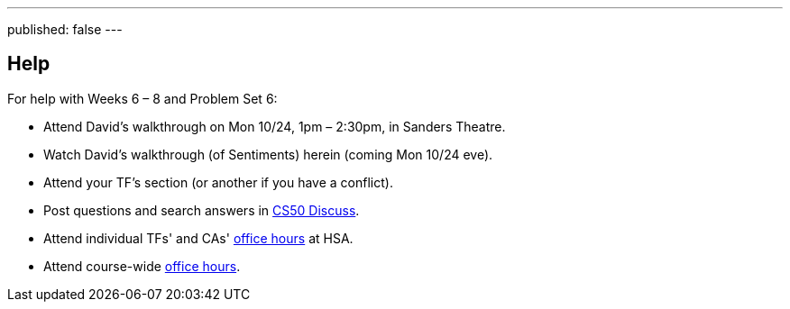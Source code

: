 ---
published: false
---

== Help

For help with Weeks 6 – 8 and Problem Set 6:

* Attend David's walkthrough on Mon 10/24, 1pm – 2:30pm, in Sanders Theatre.
* Watch David's walkthrough (of Sentiments) herein (coming Mon 10/24 eve).
* Attend your TF's section (or another if you have a conflict).
* Post questions and search answers in https://cs50.harvard.edu/discuss[CS50 Discuss].
* Attend individual TFs' and CAs' https://cs50.harvard.edu/hours[office hours] at HSA.
* Attend course-wide https://cs50.harvard.edu/hours[office hours].
